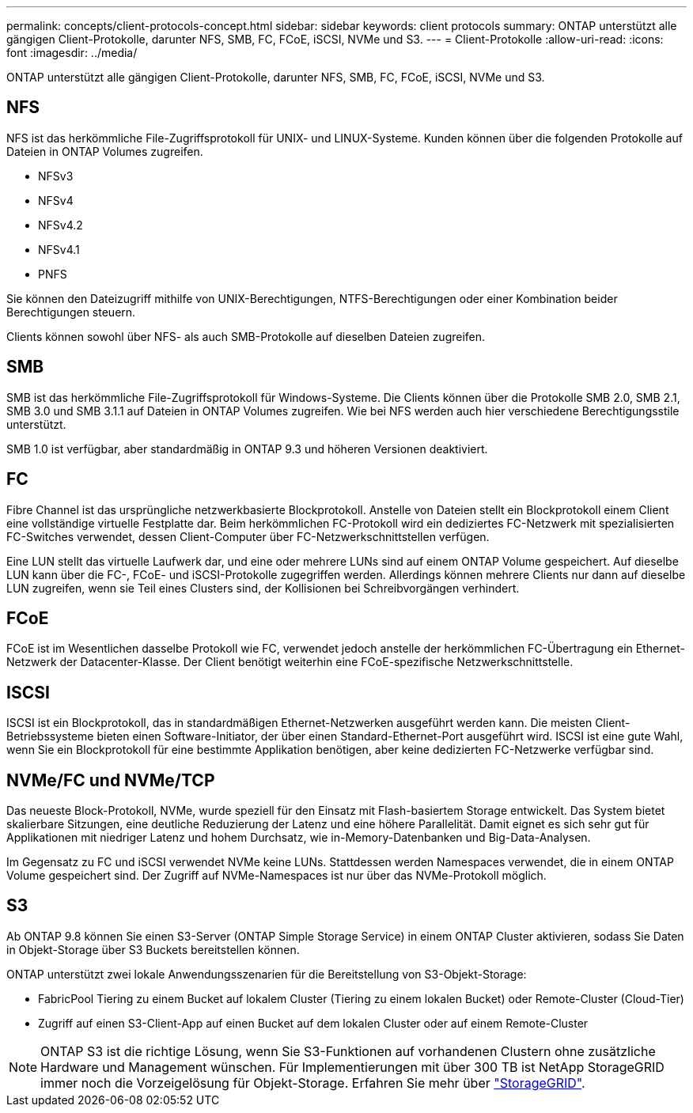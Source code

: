 ---
permalink: concepts/client-protocols-concept.html 
sidebar: sidebar 
keywords: client protocols 
summary: ONTAP unterstützt alle gängigen Client-Protokolle, darunter NFS, SMB, FC, FCoE, iSCSI, NVMe und S3. 
---
= Client-Protokolle
:allow-uri-read: 
:icons: font
:imagesdir: ../media/


[role="lead"]
ONTAP unterstützt alle gängigen Client-Protokolle, darunter NFS, SMB, FC, FCoE, iSCSI, NVMe und S3.



== NFS

NFS ist das herkömmliche File-Zugriffsprotokoll für UNIX- und LINUX-Systeme. Kunden können über die folgenden Protokolle auf Dateien in ONTAP Volumes zugreifen.

* NFSv3
* NFSv4
* NFSv4.2
* NFSv4.1
* PNFS


Sie können den Dateizugriff mithilfe von UNIX-Berechtigungen, NTFS-Berechtigungen oder einer Kombination beider Berechtigungen steuern.

Clients können sowohl über NFS- als auch SMB-Protokolle auf dieselben Dateien zugreifen.



== SMB

SMB ist das herkömmliche File-Zugriffsprotokoll für Windows-Systeme. Die Clients können über die Protokolle SMB 2.0, SMB 2.1, SMB 3.0 und SMB 3.1.1 auf Dateien in ONTAP Volumes zugreifen. Wie bei NFS werden auch hier verschiedene Berechtigungsstile unterstützt.

SMB 1.0 ist verfügbar, aber standardmäßig in ONTAP 9.3 und höheren Versionen deaktiviert.



== FC

Fibre Channel ist das ursprüngliche netzwerkbasierte Blockprotokoll. Anstelle von Dateien stellt ein Blockprotokoll einem Client eine vollständige virtuelle Festplatte dar. Beim herkömmlichen FC-Protokoll wird ein dediziertes FC-Netzwerk mit spezialisierten FC-Switches verwendet, dessen Client-Computer über FC-Netzwerkschnittstellen verfügen.

Eine LUN stellt das virtuelle Laufwerk dar, und eine oder mehrere LUNs sind auf einem ONTAP Volume gespeichert. Auf dieselbe LUN kann über die FC-, FCoE- und iSCSI-Protokolle zugegriffen werden. Allerdings können mehrere Clients nur dann auf dieselbe LUN zugreifen, wenn sie Teil eines Clusters sind, der Kollisionen bei Schreibvorgängen verhindert.



== FCoE

FCoE ist im Wesentlichen dasselbe Protokoll wie FC, verwendet jedoch anstelle der herkömmlichen FC-Übertragung ein Ethernet-Netzwerk der Datacenter-Klasse. Der Client benötigt weiterhin eine FCoE-spezifische Netzwerkschnittstelle.



== ISCSI

ISCSI ist ein Blockprotokoll, das in standardmäßigen Ethernet-Netzwerken ausgeführt werden kann. Die meisten Client-Betriebssysteme bieten einen Software-Initiator, der über einen Standard-Ethernet-Port ausgeführt wird. ISCSI ist eine gute Wahl, wenn Sie ein Blockprotokoll für eine bestimmte Applikation benötigen, aber keine dedizierten FC-Netzwerke verfügbar sind.



== NVMe/FC und NVMe/TCP

Das neueste Block-Protokoll, NVMe, wurde speziell für den Einsatz mit Flash-basiertem Storage entwickelt. Das System bietet skalierbare Sitzungen, eine deutliche Reduzierung der Latenz und eine höhere Parallelität. Damit eignet es sich sehr gut für Applikationen mit niedriger Latenz und hohem Durchsatz, wie in-Memory-Datenbanken und Big-Data-Analysen.

Im Gegensatz zu FC und iSCSI verwendet NVMe keine LUNs. Stattdessen werden Namespaces verwendet, die in einem ONTAP Volume gespeichert sind. Der Zugriff auf NVMe-Namespaces ist nur über das NVMe-Protokoll möglich.



== S3

Ab ONTAP 9.8 können Sie einen S3-Server (ONTAP Simple Storage Service) in einem ONTAP Cluster aktivieren, sodass Sie Daten in Objekt-Storage über S3 Buckets bereitstellen können.

ONTAP unterstützt zwei lokale Anwendungsszenarien für die Bereitstellung von S3-Objekt-Storage:

* FabricPool Tiering zu einem Bucket auf lokalem Cluster (Tiering zu einem lokalen Bucket) oder Remote-Cluster (Cloud-Tier)
* Zugriff auf einen S3-Client-App auf einen Bucket auf dem lokalen Cluster oder auf einem Remote-Cluster


[NOTE]
====
ONTAP S3 ist die richtige Lösung, wenn Sie S3-Funktionen auf vorhandenen Clustern ohne zusätzliche Hardware und Management wünschen. Für Implementierungen mit über 300 TB ist NetApp StorageGRID immer noch die Vorzeigelösung für Objekt-Storage. Erfahren Sie mehr über link:https://docs.netapp.com/sgws-114/index.jsp["StorageGRID"^].

====